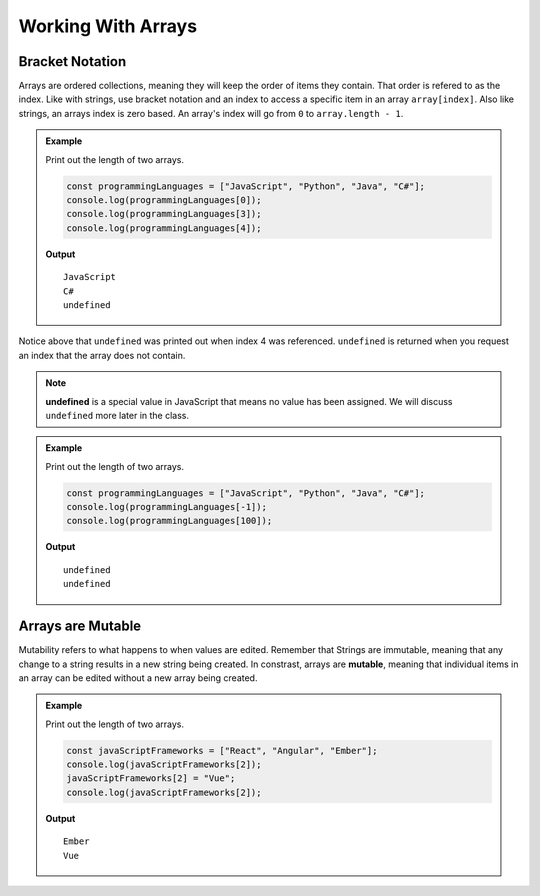 Working With Arrays
===================

Bracket Notation
----------------
Arrays are ordered collections, meaning they will keep the order of items they contain. That order is refered to as the index.
Like with strings, use bracket notation and an index to access a specific item in an array ``array[index]``.
Also like strings, an arrays index is zero based. An array's index will go from ``0`` to ``array.length - 1``.

.. admonition:: Example

   Print out the length of two arrays.

   .. sourcecode:: js

      const programmingLanguages = ["JavaScript", "Python", "Java", "C#"];
      console.log(programmingLanguages[0]);
      console.log(programmingLanguages[3]);
      console.log(programmingLanguages[4]);

   **Output**

   ::

      JavaScript
      C#
      undefined

Notice above that ``undefined`` was printed out when index 4 was referenced. ``undefined`` is returned when you request an index
that the array does not contain.

.. note:: **undefined** is a special value in JavaScript that means no value has been assigned. We will discuss ``undefined`` more later in the class.

.. admonition:: Example

   Print out the length of two arrays.

   .. sourcecode:: js

      const programmingLanguages = ["JavaScript", "Python", "Java", "C#"];
      console.log(programmingLanguages[-1]);
      console.log(programmingLanguages[100]);

   **Output**

   ::

      undefined
      undefined

Arrays are Mutable
------------------
Mutability refers to what happens to when values are edited. Remember that Strings are immutable, meaning that any change
to a string results in a new string being created. In constrast, arrays are **mutable**, meaning that individual items in
an array can be edited without a new array being created.

.. admonition:: Example

   Print out the length of two arrays.

   .. sourcecode:: js

      const javaScriptFrameworks = ["React", "Angular", "Ember"];
      console.log(javaScriptFrameworks[2]);
      javaScriptFrameworks[2] = "Vue";
      console.log(javaScriptFrameworks[2]);

   **Output**

   ::

      Ember
      Vue
